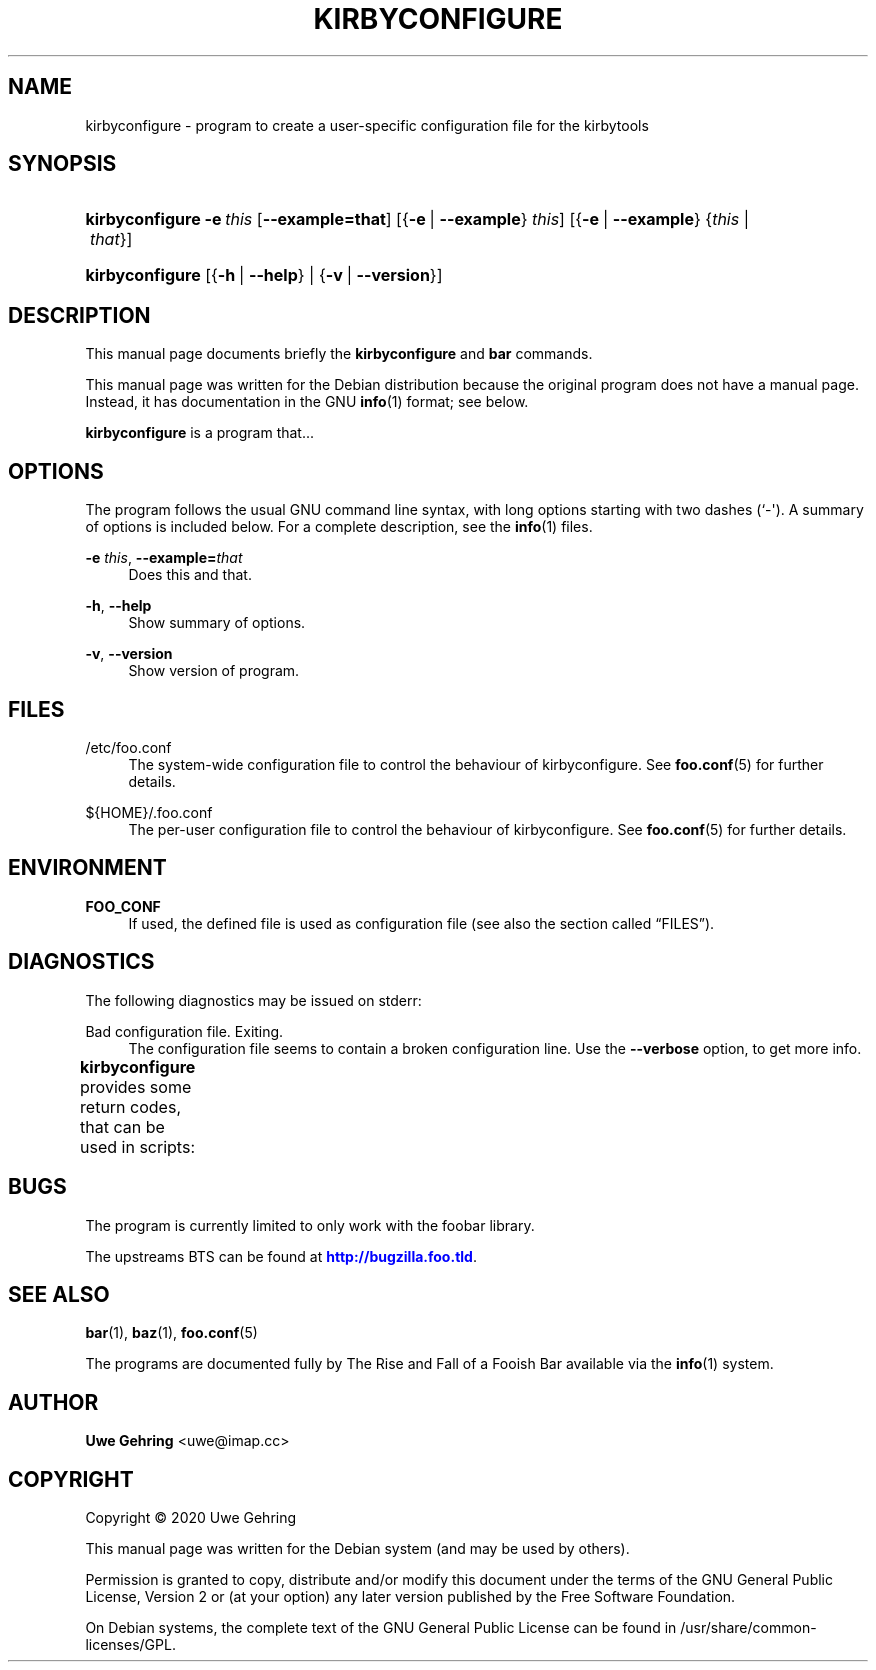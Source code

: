 '\" t
.\"     Title: Kirbyconfigure
.\"    Author: Uwe Gehring <adspectus@fastmail.com>
.\" Generator: DocBook XSL Stylesheets v1.79.1 <http://docbook.sf.net/>
.\"      Date: 05/23/2020
.\"    Manual: kirbyconfigure User Manual
.\"    Source: kirbyconfigure
.\"  Language: English
.\"
.TH "KIRBYCONFIGURE" "1" "05/23/2020" "kirbyconfigure" "kirbyconfigure User Manual"
.\" -----------------------------------------------------------------
.\" * Define some portability stuff
.\" -----------------------------------------------------------------
.\" ~~~~~~~~~~~~~~~~~~~~~~~~~~~~~~~~~~~~~~~~~~~~~~~~~~~~~~~~~~~~~~~~~
.\" http://bugs.debian.org/507673
.\" http://lists.gnu.org/archive/html/groff/2009-02/msg00013.html
.\" ~~~~~~~~~~~~~~~~~~~~~~~~~~~~~~~~~~~~~~~~~~~~~~~~~~~~~~~~~~~~~~~~~
.ie \n(.g .ds Aq \(aq
.el       .ds Aq '
.\" -----------------------------------------------------------------
.\" * set default formatting
.\" -----------------------------------------------------------------
.\" disable hyphenation
.nh
.\" disable justification (adjust text to left margin only)
.ad l
.\" -----------------------------------------------------------------
.\" * MAIN CONTENT STARTS HERE *
.\" -----------------------------------------------------------------
.SH "NAME"
kirbyconfigure \- program to create a user\-specific configuration file for the kirbytools
.SH "SYNOPSIS"
.HP \w'\fBkirbyconfigure\fR\ 'u
\fBkirbyconfigure\fR \fB\-e\ \fR\fB\fIthis\fR\fR [\fB\-\-example=\fR\fBthat\fR] [{\fB\-e\fR\ |\ \fB\-\-example\fR}\ \fIthis\fR] [{\fB\-e\fR\ |\ \fB\-\-example\fR}\ {\fIthis\fR\ |\ \fIthat\fR}]
.HP \w'\fBkirbyconfigure\fR\ 'u
\fBkirbyconfigure\fR [{\fB\-h\fR\ |\ \fB\-\-help\fR} | {\fB\-v\fR\ |\ \fB\-\-version\fR}]
.SH "DESCRIPTION"
.PP
This manual page documents briefly the
\fBkirbyconfigure\fR
and
\fBbar\fR
commands\&.
.PP
This manual page was written for the Debian distribution because the original program does not have a manual page\&. Instead, it has documentation in the GNU
\fBinfo\fR(1)
format; see below\&.
.PP
\fBkirbyconfigure\fR
is a program that\&.\&.\&.
.SH "OPTIONS"
.PP
The program follows the usual GNU command line syntax, with long options starting with two dashes (`\-\*(Aq)\&. A summary of options is included below\&. For a complete description, see the
\fBinfo\fR(1)
files\&.
.PP
\fB\-e \fR\fB\fIthis\fR\fR, \fB\-\-example=\fR\fB\fIthat\fR\fR
.RS 4
Does this and that\&.
.RE
.PP
\fB\-h\fR, \fB\-\-help\fR
.RS 4
Show summary of options\&.
.RE
.PP
\fB\-v\fR, \fB\-\-version\fR
.RS 4
Show version of program\&.
.RE
.SH "FILES"
.PP
/etc/foo\&.conf
.RS 4
The system\-wide configuration file to control the behaviour of
kirbyconfigure\&. See
\fBfoo.conf\fR(5)
for further details\&.
.RE
.PP
${HOME}/\&.foo\&.conf
.RS 4
The per\-user configuration file to control the behaviour of
kirbyconfigure\&. See
\fBfoo.conf\fR(5)
for further details\&.
.RE
.SH "ENVIRONMENT"
.PP
\fBFOO_CONF\fR
.RS 4
If used, the defined file is used as configuration file (see also
the section called \(lqFILES\(rq)\&.
.RE
.SH "DIAGNOSTICS"
.PP
The following diagnostics may be issued on
stderr:
.PP
Bad configuration file\&. Exiting\&.
.RS 4
The configuration file seems to contain a broken configuration line\&. Use the
\fB\-\-verbose\fR
option, to get more info\&.
.RE
.PP
\fBkirbyconfigure\fR
provides some return codes, that can be used in scripts:
.\" line length increase to cope w/ tbl weirdness
.ll +(\n(LLu * 62u / 100u)
.TS
ll.
\fICode\fR	\fIDiagnostic\fR
T{
\fB0\fR
T}	T{
Program exited successfully\&.
T}
T{
\fB1\fR
T}	T{
The configuration file seems to be broken\&.
T}
.TE
.\" line length decrease back to previous value
.ll -(\n(LLu * 62u / 100u)
.sp
.SH "BUGS"
.PP
The program is currently limited to only work with the
foobar
library\&.
.PP
The upstreams
BTS
can be found at
\m[blue]\fB\%http://bugzilla.foo.tld\fR\m[]\&.
.SH "SEE ALSO"
.PP
\fBbar\fR(1),
\fBbaz\fR(1),
\fBfoo.conf\fR(5)
.PP
The programs are documented fully by
The Rise and Fall of a Fooish Bar
available via the
\fBinfo\fR(1)
system\&.
.SH "AUTHOR"
.PP
\fBUwe Gehring\fR <\&uwe@imap\&.cc\&>
.RS 4
.RE
.SH "COPYRIGHT"
.br
Copyright \(co 2020 Uwe Gehring
.br
.PP
This manual page was written for the Debian system (and may be used by others)\&.
.PP
Permission is granted to copy, distribute and/or modify this document under the terms of the GNU General Public License, Version 2 or (at your option) any later version published by the Free Software Foundation\&.
.PP
On Debian systems, the complete text of the GNU General Public License can be found in
/usr/share/common\-licenses/GPL\&.
.sp
